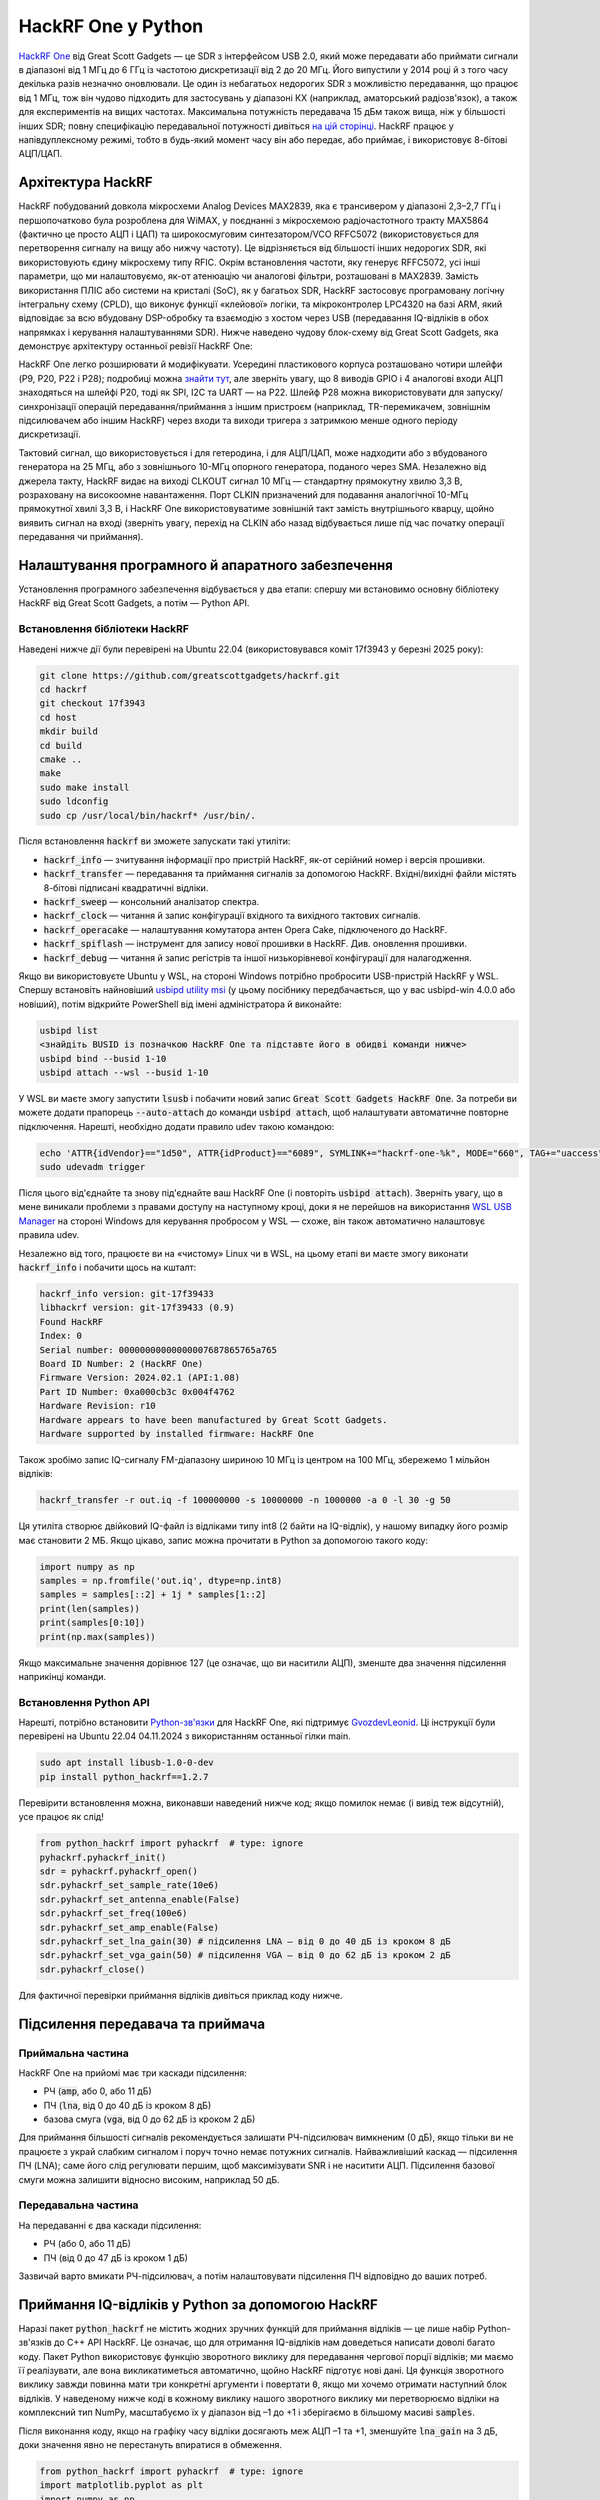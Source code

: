 .. _hackrf-chapter:

####################
HackRF One у Python
####################

`HackRF One <https://greatscottgadgets.com/hackrf/one/>`_ від Great Scott Gadgets — це SDR з інтерфейсом USB 2.0, який може передавати або приймати сигнали в діапазоні від 1 МГц до 6 ГГц із частотою дискретизації від 2 до 20 МГц.  Його випустили у 2014 році й з того часу декілька разів незначно оновлювали.  Це один із небагатьох недорогих SDR з можливістю передавання, що працює від 1 МГц, тож він чудово підходить для застосувань у діапазоні КХ (наприклад, аматорський радіозв'язок), а також для експериментів на вищих частотах.  Максимальна потужність передавача 15 дБм також вища, ніж у більшості інших SDR; повну специфікацію передавальної потужності дивіться `на цій сторінці <https://hackrf.readthedocs.io/en/latest/faq.html#what-is-the-transmit-power-of-hackrf>`_.  HackRF працює у напівдуплексному режимі, тобто в будь-який момент часу він або передає, або приймає, і використовує 8-бітові АЦП/ЦАП.

.. image:: ../_images/hackrf1.jpeg
   :scale: 60 %
   :align: center
   :alt: HackRF One

********************************
Архітектура HackRF
********************************

HackRF побудований довкола мікросхеми Analog Devices MAX2839, яка є трансивером у діапазоні 2,3–2,7 ГГц і першопочатково була розроблена для WiMAX, у поєднанні з мікросхемою радіочастотного тракту MAX5864 (фактично це просто АЦП і ЦАП) та широкосмуговим синтезатором/VCO RFFC5072 (використовується для перетворення сигналу на вищу або нижчу частоту).  Це відрізняється від більшості інших недорогих SDR, які використовують єдину мікросхему типу RFIC.  Окрім встановлення частоти, яку генерує RFFC5072, усі інші параметри, що ми налаштовуємо, як-от атенюацію чи аналогові фільтри, розташовані в MAX2839.  Замість використання ПЛІС або системи на кристалі (SoC), як у багатьох SDR, HackRF застосовує програмовану логічну інтегральну схему (CPLD), що виконує функції «клейової» логіки, та мікроконтролер LPC4320 на базі ARM, який відповідає за всю вбудовану DSP-обробку та взаємодію з хостом через USB (передавання IQ-відліків в обох напрямках і керування налаштуваннями SDR).  Нижче наведено чудову блок-схему від Great Scott Gadgets, яка демонструє архітектуру останньої ревізії HackRF One:

.. image:: ../_images/hackrf_block_diagram.webp
   :align: center
   :alt: Блок-схема HackRF One
   :target: ../_images/hackrf_block_diagram.webp

HackRF One легко розширювати й модифікувати.  Усередині пластикового корпуса розташовано чотири шлейфи (P9, P20, P22 і P28); подробиці можна `знайти тут <https://hackrf.readthedocs.io/en/latest/expansion_interface.html>`_, але зверніть увагу, що 8 виводів GPIO і 4 аналогові входи АЦП знаходяться на шлейфі P20, тоді як SPI, I2C та UART — на P22.  Шлейф P28 можна використовувати для запуску/синхронізації операцій передавання/приймання з іншим пристроєм (наприклад, TR-перемикачем, зовнішнім підсилювачем або іншим HackRF) через входи та виходи тригера з затримкою менше одного періоду дискретизації.

.. image:: ../_images/hackrf2.jpeg
   :scale: 50 %
   :align: center
   :alt: Друкована плата HackRF One

Тактовий сигнал, що використовується і для гетеродина, і для АЦП/ЦАП, може надходити або з вбудованого генератора на 25 МГц, або з зовнішнього 10-МГц опорного генератора, поданого через SMA.  Незалежно від джерела такту, HackRF видає на виході CLKOUT сигнал 10 МГц — стандартну прямокутну хвилю 3,3 В, розраховану на високоомне навантаження.  Порт CLKIN призначений для подавання аналогічної 10-МГц прямокутної хвилі 3,3 В, і HackRF One використовуватиме зовнішній такт замість внутрішнього кварцу, щойно виявить сигнал на вході (зверніть увагу, перехід на CLKIN або назад відбувається лише під час початку операції передавання чи приймання).

********************************
Налаштування програмного й апаратного забезпечення
********************************

Установлення програмного забезпечення відбувається у два етапи: спершу ми встановимо основну бібліотеку HackRF від Great Scott Gadgets, а потім — Python API.

Встановлення бібліотеки HackRF
#############################

Наведені нижче дії були перевірені на Ubuntu 22.04 (використовувався коміт 17f3943 у березні 2025 року):

.. code-block:: bash

    git clone https://github.com/greatscottgadgets/hackrf.git
    cd hackrf
    git checkout 17f3943
    cd host
    mkdir build
    cd build
    cmake ..
    make
    sudo make install
    sudo ldconfig
    sudo cp /usr/local/bin/hackrf* /usr/bin/.

Після встановлення :code:`hackrf` ви зможете запускати такі утиліти:

* :code:`hackrf_info` — зчитування інформації про пристрій HackRF, як-от серійний номер і версія прошивки.
* :code:`hackrf_transfer` — передавання та приймання сигналів за допомогою HackRF. Вхідні/вихідні файли містять 8-бітові підписані квадратичні відліки.
* :code:`hackrf_sweep` — консольний аналізатор спектра.
* :code:`hackrf_clock` — читання й запис конфігурації вхідного та вихідного тактових сигналів.
* :code:`hackrf_operacake` — налаштування комутатора антен Opera Cake, підключеного до HackRF.
* :code:`hackrf_spiflash` — інструмент для запису нової прошивки в HackRF. Див. оновлення прошивки.
* :code:`hackrf_debug` — читання й запис регістрів та іншої низькорівневої конфігурації для налагодження.

Якщо ви використовуєте Ubuntu у WSL, на стороні Windows потрібно пробросити USB-пристрій HackRF у WSL. Спершу встановіть найновіший `usbipd utility msi <https://github.com/dorssel/usbipd-win/releases>`_ (у цьому посібнику передбачається, що у вас usbipd-win 4.0.0 або новіший), потім відкрийте PowerShell від імені адміністратора й виконайте:

.. code-block:: bash

    usbipd list
    <знайдіть BUSID із позначкою HackRF One та підставте його в обидві команди нижче>
    usbipd bind --busid 1-10
    usbipd attach --wsl --busid 1-10

У WSL ви маєте змогу запустити :code:`lsusb` і побачити новий запис :code:`Great Scott Gadgets HackRF One`.  За потреби ви можете додати прапорець :code:`--auto-attach` до команди :code:`usbipd attach`, щоб налаштувати автоматичне повторне підключення.  Нарешті, необхідно додати правило udev такою командою:

.. code-block:: bash

    echo 'ATTR{idVendor}=="1d50", ATTR{idProduct}=="6089", SYMLINK+="hackrf-one-%k", MODE="660", TAG+="uaccess"' | sudo tee /etc/udev/rules.d/53-hackrf.rules
    sudo udevadm trigger

Після цього від'єднайте та знову під'єднайте ваш HackRF One (і повторіть :code:`usbipd attach`).  Зверніть увагу, що в мене виникали проблеми з правами доступу на наступному кроці, доки я не перейшов на використання `WSL USB Manager <https://gitlab.com/alelec/wsl-usb-gui/-/releases>`_ на стороні Windows для керування пробросом у WSL — схоже, він також автоматично налаштовує правила udev.

Незалежно від того, працюєте ви на «чистому» Linux чи в WSL, на цьому етапі ви маєте змогу виконати :code:`hackrf_info` і побачити щось на кшталт:

.. code-block:: bash

    hackrf_info version: git-17f39433
    libhackrf version: git-17f39433 (0.9)
    Found HackRF
    Index: 0
    Serial number: 00000000000000007687865765a765
    Board ID Number: 2 (HackRF One)
    Firmware Version: 2024.02.1 (API:1.08)
    Part ID Number: 0xa000cb3c 0x004f4762
    Hardware Revision: r10
    Hardware appears to have been manufactured by Great Scott Gadgets.
    Hardware supported by installed firmware: HackRF One

Також зробімо запис IQ-сигналу FM-діапазону шириною 10 МГц із центром на 100 МГц, збережемо 1 мільйон відліків:

.. code-block:: bash

    hackrf_transfer -r out.iq -f 100000000 -s 10000000 -n 1000000 -a 0 -l 30 -g 50

Ця утиліта створює двійковий IQ-файл із відліками типу int8 (2 байти на IQ-відлік), у нашому випадку його розмір має становити 2 МБ.  Якщо цікаво, запис можна прочитати в Python за допомогою такого коду:

.. code-block:: python

    import numpy as np
    samples = np.fromfile('out.iq', dtype=np.int8)
    samples = samples[::2] + 1j * samples[1::2]
    print(len(samples))
    print(samples[0:10])
    print(np.max(samples))

Якщо максимальне значення дорівнює 127 (це означає, що ви наситили АЦП), зменште два значення підсилення наприкінці команди.

Встановлення Python API
#########################

Нарешті, потрібно встановити `Python-зв'язки <https://github.com/GvozdevLeonid/python_hackrf>`_ для HackRF One, які підтримує `GvozdevLeonid <https://github.com/GvozdevLeonid>`_.  Ці інструкції були перевірені на Ubuntu 22.04 04.11.2024 з використанням останньої гілки main.

.. code-block:: bash

    sudo apt install libusb-1.0-0-dev
    pip install python_hackrf==1.2.7

Перевірити встановлення можна, виконавши наведений нижче код; якщо помилок немає (і вивід теж відсутній), усе працює як слід!

.. code-block:: python

    from python_hackrf import pyhackrf  # type: ignore
    pyhackrf.pyhackrf_init()
    sdr = pyhackrf.pyhackrf_open()
    sdr.pyhackrf_set_sample_rate(10e6)
    sdr.pyhackrf_set_antenna_enable(False)
    sdr.pyhackrf_set_freq(100e6)
    sdr.pyhackrf_set_amp_enable(False)
    sdr.pyhackrf_set_lna_gain(30) # підсилення LNA — від 0 до 40 дБ із кроком 8 дБ
    sdr.pyhackrf_set_vga_gain(50) # підсилення VGA — від 0 до 62 дБ із кроком 2 дБ
    sdr.pyhackrf_close()

Для фактичної перевірки приймання відліків дивіться приклад коду нижче.

********************************
Підсилення передавача та приймача
********************************

Приймальна частина
############

HackRF One на прийомі має три каскади підсилення:

* РЧ (:code:`amp`, або 0, або 11 дБ)
* ПЧ (:code:`lna`, від 0 до 40 дБ із кроком 8 дБ)
* базова смуга (:code:`vga`, від 0 до 62 дБ із кроком 2 дБ)

Для приймання більшості сигналів рекомендується залишати РЧ-підсилювач вимкненим (0 дБ), якщо тільки ви не працюєте з украй слабким сигналом і поруч точно немає потужних сигналів.  Найважливіший каскад — підсилення ПЧ (LNA); саме його слід регулювати першим, щоб максимізувати SNR і не наситити АЦП.  Підсилення базової смуги можна залишити відносно високим, наприклад 50 дБ.

Передавальна частина
#############

На передаванні є два каскади підсилення:

* РЧ (або 0, або 11 дБ)
* ПЧ (від 0 до 47 дБ із кроком 1 дБ)

Зазвичай варто вмикати РЧ-підсилювач, а потім налаштовувати підсилення ПЧ відповідно до ваших потреб.

**************************************************
Приймання IQ-відліків у Python за допомогою HackRF
**************************************************

Наразі пакет :code:`python_hackrf` не містить жодних зручних функцій для приймання відліків — це лише набір Python-зв'язків до C++ API HackRF.  Це означає, що для отримання IQ-відліків нам доведеться написати доволі багато коду.  Пакет Python використовує функцію зворотного виклику для передавання чергової порції відліків; ми маємо її реалізувати, але вона викликатиметься автоматично, щойно HackRF підготує нові дані.  Ця функція зворотного виклику завжди повинна мати три конкретні аргументи і повертати :code:`0`, якщо ми хочемо отримати наступний блок відліків.  У наведеному нижче коді в кожному виклику нашого зворотного виклику ми перетворюємо відліки на комплексний тип NumPy, масштабуємо їх у діапазон від –1 до +1 і зберігаємо в більшому масиві :code:`samples`.

Після виконання коду, якщо на графіку часу відліки досягають меж АЦП –1 та +1, зменшуйте :code:`lna_gain` на 3 дБ, доки значення явно не перестануть впиратися в обмеження.

.. code-block:: python

    from python_hackrf import pyhackrf  # type: ignore
    import matplotlib.pyplot as plt
    import numpy as np
    import time

    # Ці налаштування мають збігатися з прикладом hackrf_transfer у підручнику,
    # і отриманий водоспад повинен виглядати приблизно так само
    recording_time = 1  # секунди
    center_freq = 100e6  # Гц
    sample_rate = 10e6
    baseband_filter = 7.5e6
    lna_gain = 30 # від 0 до 40 дБ із кроком 8 дБ
    vga_gain = 50 # від 0 до 62 дБ із кроком 2 дБ

    pyhackrf.pyhackrf_init()
    sdr = pyhackrf.pyhackrf_open()

    allowed_baseband_filter = pyhackrf.pyhackrf_compute_baseband_filter_bw_round_down_lt(baseband_filter) # обчислюємо підтримувану смугу відносно бажаної

    sdr.pyhackrf_set_sample_rate(sample_rate)
    sdr.pyhackrf_set_baseband_filter_bandwidth(allowed_baseband_filter)
    sdr.pyhackrf_set_antenna_enable(False)  # схоже, цей параметр вмикає або вимикає живлення на антенному порту. False за замовчуванням, прошивка автоматично вимикає його після повернення до режиму IDLE

    sdr.pyhackrf_set_freq(center_freq)
    sdr.pyhackrf_set_amp_enable(False)  # False за замовчуванням
    sdr.pyhackrf_set_lna_gain(lna_gain)  # підсилення LNA — від 0 до 40 дБ із кроком 8 дБ
    sdr.pyhackrf_set_vga_gain(vga_gain)  # підсилення VGA — від 0 до 62 дБ із кроком 2 дБ

    print(f'center_freq: {center_freq} sample_rate: {sample_rate} baseband_filter: {allowed_baseband_filter}')

    num_samples = int(recording_time * sample_rate)
    samples = np.zeros(num_samples, dtype=np.complex64)
    last_idx = 0

    def rx_callback(device, buffer, buffer_length, valid_length):  # ця функція зворотного виклику завжди має приймати саме ці чотири аргументи
        global samples, last_idx

        accepted = valid_length // 2
        accepted_samples = buffer[:valid_length].astype(np.int8) # від -128 до 127
        accepted_samples = accepted_samples[0::2] + 1j * accepted_samples[1::2]  # перетворюємо на комплексний тип (деінтерливуємо IQ)
        accepted_samples /= 128 # від -1 до +1
        samples[last_idx: last_idx + accepted] = accepted_samples

        last_idx += accepted

        return 0

    sdr.set_rx_callback(rx_callback)
    sdr.pyhackrf_start_rx()
    print('is_streaming', sdr.pyhackrf_is_streaming())

    time.sleep(recording_time)

    sdr.pyhackrf_stop_rx()
    sdr.pyhackrf_close()
    pyhackrf.pyhackrf_exit()

    samples = samples[100000:] # на всяк випадок відкидаємо перші 100 тис. відліків через перехідні процеси

    fft_size = 2048
    num_rows = len(samples) // fft_size
    spectrogram = np.zeros((num_rows, fft_size))
    for i in range(num_rows):
        spectrogram[i, :] = 10 * np.log10(np.abs(np.fft.fftshift(np.fft.fft(samples[i * fft_size:(i+1) * fft_size]))) ** 2)
    extent = [(center_freq + sample_rate / -2) / 1e6, (center_freq + sample_rate / 2) / 1e6, len(samples) / sample_rate, 0]

    plt.figure(0)
    plt.imshow(spectrogram, aspect='auto', extent=extent) # type: ignore
    plt.xlabel("Частота [МГц]")
    plt.ylabel("Час [с]")

    plt.figure(1)
    plt.plot(np.real(samples[0:10000]))
    plt.plot(np.imag(samples[0:10000]))
    plt.xlabel("Відліки")
    plt.ylabel("Амплітуда")
    plt.legend(["Дійсна", "Уявна"])

    plt.show()

Під час використання антени, здатної приймати FM-діапазон, ви маєте отримати щось подібне до наведеного нижче, із декількома FM-станціями, видимими на водоспаді:

.. image:: ../_images/hackrf_time_screenshot.png
   :align: center
   :scale: 50 %
   :alt: Часовий графік відліків, отриманих із HackRF

.. image:: ../_images/hackrf_freq_screenshot.png
   :align: center
   :scale: 50 %
   :alt: Водоспад (частота в часі) для відліків, отриманих із HackRF

